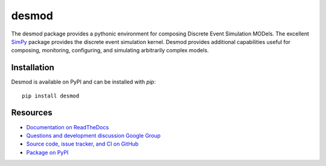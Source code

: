 desmod
======

The desmod package provides a pythonic environment for composing
Discrete Event Simulation MODels. The excellent `SimPy`__ package
provides the discrete event simulation kernel. Desmod provides
additional capabilities useful for composing, monitoring, configuring,
and simulating arbitrarily complex models.

__ https://simpy.readthedocs.io/en/latest/

.. image:: https://readthedocs.org/projects/desmod/badge/?version=latest
    :target: https://desmod.readthedocs.io/en/latest/
    :alt: Documentation Status

.. image:: https://github.com/SanDisk-Open-Source/desmod/workflows/CI/badge.svg
   :target: https://github.com/SanDisk-Open-Source/desmod/actions?query=workflow%3ACI
    :alt: Build Status

.. image:: https://coveralls.io/repos/github/SanDisk-Open-Source/desmod/badge.svg?branch=master
    :target: https://coveralls.io/github/SanDisk-Open-Source/desmod?branch=master
    :alt: Code Coverage


Installation
------------

Desmod is available on PyPI and can be installed with `pip`::

    pip install desmod


Resources
---------

* `Documentation on ReadTheDocs <http://desmod.readthedocs.io/>`_
* `Questions and development discussion Google Group
  <https://groups.google.com/forum/?hl=en#!forum/desmod>`_
* `Source code, issue tracker, and CI on GitHub
  <https://github.com/SanDisk-Open-Source/desmod>`_
* `Package on PyPI <https://pypi.python.org/pypi/desmod>`_
